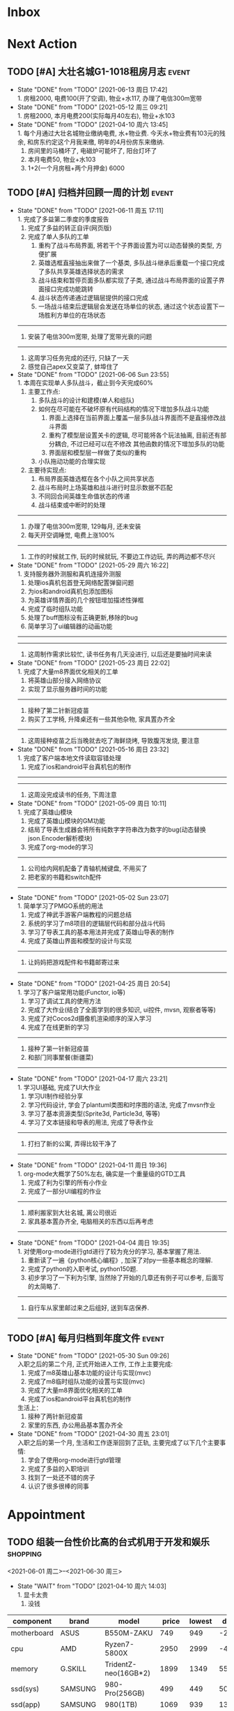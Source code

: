 #+STARTUP: INDENT LOGDONE OVERVIEW NOLOGREFILE LATEXPREVIEW INLINEIMAGES
#+AUTHOR: kirakuiin
#+EMAIL: wang.zhuowei@foxmail.com
#+LANGUAGE: zh-Cn
#+TAGS: { Live : date(d) event(e) shopping(s) }
#+TAGS: { State : future(f) }
#+TODO: TODO(t) SCH(s) WAIT(w@) | DONE(d!) CANCELED(c@)
#+COLUMNS: %25ITEM %TODO %17Effort(Estimated Effort){:} %CLOCKSUM
#+PROPERTY: EffORT_ALL 0 0:15 0:30 1:00 2:00 4:00 8:00
#+OPTIONS: tex:t


* Inbox
* Next Action
** TODO [#A] 大壮名城G1-1018租房月志                                :event:
DEADLINE: <2021-07-12 周一 23:00 +1m> SCHEDULED: <2021-07-12 周一 09:00 +1m>
:PROPERTIES:
:LOGGING: DONE(@)
:END:
- State "DONE"       from "TODO"       [2021-06-13 周日 17:42] \\
  1. 房租2000, 电费100(开了空调), 物业+水117, 办理了电信300m宽带
- State "DONE"       from "TODO"       [2021-05-12 周三 09:21] \\
  1. 房租2000, 本月电费200(实际每月40左右), 物业+水103
- State "DONE"       from "TODO"       [2021-04-10 周六 13:45] \\
  1. 每个月通过大壮名城物业缴纳电费, 水+物业费. 今天水+物业费有103元的残余, 和房东约定这个月我来缴, 明年的4月份房东来缴纳.
  2. 房间里的马桶坏了, 电磁炉可能坏了, 阳台灯坏了
  3. 本月电费50, 物业+水103
  4. 1+2(一个月房租+两个月押金) 6000
** TODO [#A] 归档并回顾一周的计划                                   :event:
DEADLINE: <2021-06-20 周日 23:00 ++1w> SCHEDULED: <2021-06-19 周六 18:00 ++1w>
:PROPERTIES:
:STYLE:    habit
:LOGGING: logrepeat DONE(@)
:LAST_REPEAT: [2021-06-11 周五 17:11]
:END:
- State "DONE"       from "TODO"       [2021-06-11 周五 17:11] \\
  1. 完成了多益第二季度的季度报告
  2. 完成了多益的转正自评(网页版)
  3. 完成了单人多队的工单
     1. 重构了战斗布局界面, 将若干个子界面设置为可以动态替换的类型, 方便扩展
     2. 英雄选框直接抽出来做了一个基类, 多队战斗继承后重载一个接口完成了多队共享英雄选择状态的需求
     3. 战斗结束和暂停页面多队都实现了子类, 通过战斗布局界面的设置子界面接口完成功能跳转
     4. 战斗状态传递通过逻辑层提供的接口完成
     5. 一场战斗结束后逻辑层会发送在场单位的状态, 通过这个状态设置下一场胜利方单位的在场状态
  ------------------------------------------------
  1. 安装了电信300m宽带, 处理了宽带光衰的问题
  ------------------------------------------------
  1. 这周学习任务完成的还行, 只缺了一天
  2. 感觉自己apex又变菜了, 蚌埠住了
- State "DONE"       from "TODO"       [2021-06-06 Sun 23:55] \\
  1. 本周在实现单人多队战斗，截止到今天完成60%
     1. 主要工作点:
        1. 多队战斗的设计和建模(单人和组队)
        2. 如何在尽可能在不破坏原有代码结构的情况下增加多队战斗功能
           1. 界面上选择在当前界面上覆盖一层多队战斗界面而不是直接修改战斗界面
           2. 重构了模型层设置关卡的逻辑, 尽可能将各个玩法抽离, 目前还有部分耦合, 不过已经可以在不修改
              其他函数的情况下增加多队的功能
           3. 界面层和模型层一样做了类似的重构
        3. 小队拖动功能的合理实现
     2. 主要待实现点:
        1. 布局界面英雄选框在各个小队之间共享状态
        2. 战斗布局时上场英雄和战斗进行时显示数据不匹配
        3. 不同回合间英雄生命值状态的传递
        4. 战斗结束或中断时的处理
  ------------------------------------------------
  1. 办理了电信300m宽带, 129每月, 还未安装
  2. 每天开空调睡觉, 电费上涨100%
  ------------------------------------------------
  1. 工作的时候就工作, 玩的时候就玩, 不要边工作边玩, 弄的两边都不尽兴
- State "DONE"       from "TODO"       [2021-05-29 周六 16:22] \\
  1. 支持服务器外测服和真机连接外测服
  2. 处理ios真机包首登无网络配置弹窗问题
  3. 为ios和android真机包添加图标
  4. 为英雄详情界面的几个按钮增加描述性弹框
  5. 完成了临时组队功能
  6. 处理了buff图标没有正确更新,移除的bug
  7. 简单学习了ui编辑器的动画功能
  ------------------------------------------------
  ------------------------------------------------
  1. 这周制作需求比较忙, 读书任务有几天没进行, 以后还是要抽时间来读
- State "DONE"       from "TODO"       [2021-05-23 周日 22:02] \\
  1. 完成了大量m8界面优化相关的工单
  2. 将英雄山部分接入网络协议
  3. 实现了显示服务器时间的功能
  ------------------------------------------------
  1. 接种了第二针新冠疫苗
  2. 购买了工学椅, 升降桌还有一些其他杂物, 家具置办齐全
  ------------------------------------------------
  1. 这周接种疫苗之后当晚就去吃了海鲜烧烤, 导致腹泻发烧, 要注意
- State "DONE"       from "TODO"       [2021-05-16 周日 23:32] \\
  1. 完成了客户端本地文件读取容错处理
  2. 完成了ios和android平台真机包的制作
  ------------------------------------------------
  ------------------------------------------------
  1. 这周没完成读书的任务, 下周注意
- State "DONE"       from "TODO"       [2021-05-09 周日 10:11] \\
  1. 完成了英雄山模块
  2. 完成了英雄山模块的GM功能
  3. 结局了导表生成器会将所有纯数字字符串改为数字的bug(动态替换json.Encoder解析模块)
  4. 完成了org-mode的学习
  ------------------------------------------------
  1. 公司给内网机配备了青轴机械键盘, 不用买了
  2. 把老家的书籍和switch配件
  ------------------------------------------------
- State "DONE"       from "TODO"       [2021-05-02 Sun 23:07] \\
  1. 简单学习了PMGO系统的用法
  2. 完成了神武手游客户端教程的问题总结
  3. 系统的学习了m8项目的逻辑层代码和部分战斗代码
  4. 学习了导表工具的基本用法并完成了英雄山导表的制作
  5. 完成了英雄山界面和模型的设计与实现
  ------------------------------------------------
  1. 让妈妈把游戏配件和书籍邮寄过来
  ------------------------------------------------
- State "DONE"       from "TODO"       [2021-04-25 周日 20:54] \\
  1. 学习了客户端常用功能(Functor, io等)
  2. 学习了调试工具的使用方法
  3. 完成了大作业(结合了全面学到的很多知识, ui控件, mvsn, 观察者等等)
  4. 完成了对Cocos2d摄像机渲染顺序的深入学习
  5. 完成了在线更新的学习
  ------------------------------------------------
  1. 接种了第一针新冠疫苗
  2. 和部门同事聚餐(新疆菜)
  ------------------------------------------------
- State "DONE"       from "TODO"       [2021-04-17 周六 23:21] \\
  1. 学习UI基础, 完成了UI大作业
  2. 学习UI制作经验分享
  3. 学习代码设计, 学会了plantuml类图和时序图的语法, 完成了mvsn作业
  4. 学习了基本资源类型(Sprite3d, Particle3d, 等等)
  5. 学习了文本链接和导表的用法, 完成了导表作业
  ------------------------------------------------
  1. 打扫了新的公寓, 弄得比较干净了
  ------------------------------------------------
- State "DONE"       from "TODO"       [2021-04-11 周日 19:36] \\
  1. org-mode大概学了50%左右, 确实是一个重量级的GTD工具
  2. 完成了利为引擎的所有小作业
  3. 完成了一部分UI编程的作业
  ------------------------------------------------
  1. 顺利搬家到大壮名城, 离公司很近
  2. 家具基本置办齐全, 电脑相关的东西以后再考虑
  ------------------------------------------------
- State "DONE"       from "TODO"       [2021-04-04 周日 19:35] \\
  1. 对使用org-mode进行gtd进行了较为充分的学习, 基本掌握了用法.
  2. 重新读了一遍《python核心编程》, 加深了对py一些基本概念的理解.
  3. 完成了python的入职考试, python150题.
  4. 初步学习了一下利为引擎, 当然除了开始的几章还有例子可以参考, 后面写的太简略了.
  ------------------------------------------------
  1. 自行车从家里邮过来之后组好, 送到车店保养.
  ------------------------------------------------
** TODO [#A] 每月归档到年度文件                                      :event:
DEADLINE: <2021-06-30 Wed 23:00 ++1m> SCHEDULED: <2021-06-30 Wed 09:00 ++1m>
:PROPERTIES:
:STYLE:    habit
:LOGGING: logrepeat DONE(@)
:LAST_REPEAT: [2021-05-30 Sun 09:26]
:END:
- State "DONE"       from "TODO"       [2021-05-30 Sun 09:26] \\
  入职之后的第二个月, 正式开始进入工作, 工作上主要完成:
  1. 完成了m8英雄山基本功能的设计与实现(mvc)
  2. 完成了m8临时组队功能的设置与实现(mvc)
  3. 完成了大量m8界面优化相关的工单
  4. 完成了ios和android平台真机包的制作
  生活上：
  1. 接种了两针新冠疫苗
  2. 家里的东西, 办公用品基本置办齐全
- State "DONE"       from "TODO"       [2021-04-30 周五 23:01] \\
  入职之后的第一个月, 生活和工作逐渐回到了正轨, 主要完成了以下几个主要事情:
  1. 学会了使用org-mode进行gtd管理
  2. 完成了多益的入职培训
  3. 找到了一处还不错的房子
  4. 认识了很多很棒的同事
* Appointment
** TODO 组装一台性价比高的台式机用于开发和娱乐                    :shopping:
<2021-06-01 周二>--<2021-06-30 周三>
- State "WAIT"       from "TODO"       [2021-04-10 周六 14:03] \\
  1. 显卡太贵
  2. 没钱
#+CAPTION[零件表]:
#+NAME: PC_PRICES
| component   | brand    | model                | price | lowest | diff |
|-------------+----------+----------------------+-------+--------+------|
| motherboard | ASUS     | B550M-ZAKU           |   749 |    949 | -200 |
| cpu         | AMD      | Ryzen7-5800X         |  2950 |   2999 |  -49 |
| memory      | G.SKILL  | TridentZ-neo(16GB*2) |  1899 |   1349 |  550 |
| ssd(sys)    | SAMSUNG  | 980-Pro(256GB)       |   499 |    449 |   50 |
| ssd(app)    | SAMSUNG  | 980(1TB)             |  1069 |    939 |  130 |
| gpu         | None     |                      |       |        |    0 |
| power       | SEASONIC | FOCUS-GX1000         |  1299 |    899 |  400 |
| case        | PHANTEKS | P500A                |   699 |    399 |  300 |
| fan         | PHANTEKS | Halos(14*1, 12*3)    |   360 |    280 |   80 |
| watercool   | NZXT     | Kraken-Z73           |  1699 |   1679 |   20 |
| Monitor     | MSI      | MAG274QRF-QD         |  2299 |   1879 |  420 |
| keyboard    | DURGOD   | K320w(silver)        |   669 |    629 |   40 |
| earphone    | KINGSTON | HyperX-Cloud-Flight  |   599 |    559 |   40 |
| mouse       | LOGITECH | PRO-WIRELESS         |   849 |    599 |  250 |
|             |          |                      | 15639 |  13608 | 2031 |
#+Tblfm: $6=$4-$5::@16$4=vsum(+@I..@-1)::@16$5=vsum(+@I..@-1)
可能还需要线缆收纳, 硅脂, 防静电手环等设备
** WAIT 爬火炉山                                                     :event:
- State "WAIT"       from "TODO"       [2021-04-11 周日 16:29] \\
  和同事商量一下一起去, 先不急.
** TODO 手机号码切换                                                :event:
SCHEDULED: <2021-06-12 周六 09:00>
- [ ] 切换手机号绑定(18516114761\rightarrow19128277021 [0%]
  - [ ] 微信
  - [ ] 支付宝
  - [ ] 京东
  - [ ] 天猫
  - [ ] 淘宝
  - [ ] 招商银行(营业厅办理)
  - [ ] 火星
  - [ ] Apple
  - [ ] QQ
  - [ ] Steam
- [ ] 联通手机号停机
** Archive                                                        :ARCHIVE:
*** DONE 处理宽带光衰问题                                            :date:
CLOSED: [2021-06-11 周五 20:10]
:PROPERTIES:
:ARCHIVE_TIME: 2021-06-13 周日 17:37
:END:
- State "DONE"       from "TODO"       [2021-06-11 周五 17:10]
<2021-06-12 Sat 09:00>--<2021-06-13 Sun 21:00>
*** DONE 办理电信宽带业务                                           :event:
CLOSED: [2021-06-07 Mon 20:17] SCHEDULED: <2021-04-10 周六 13:20>
:PROPERTIES:
:ARCHIVE_TIME: 2021-06-13 周日 17:37
:END:
- State "DONE"       from "TODO"       [2021-06-07 Mon 20:17] \\
  129每月, 下行300上行，下行40
- State "WAIT"       from "TODO"       [2021-04-10 周六 13:36] \\
  暂时没需求.
* Project
* Someday
